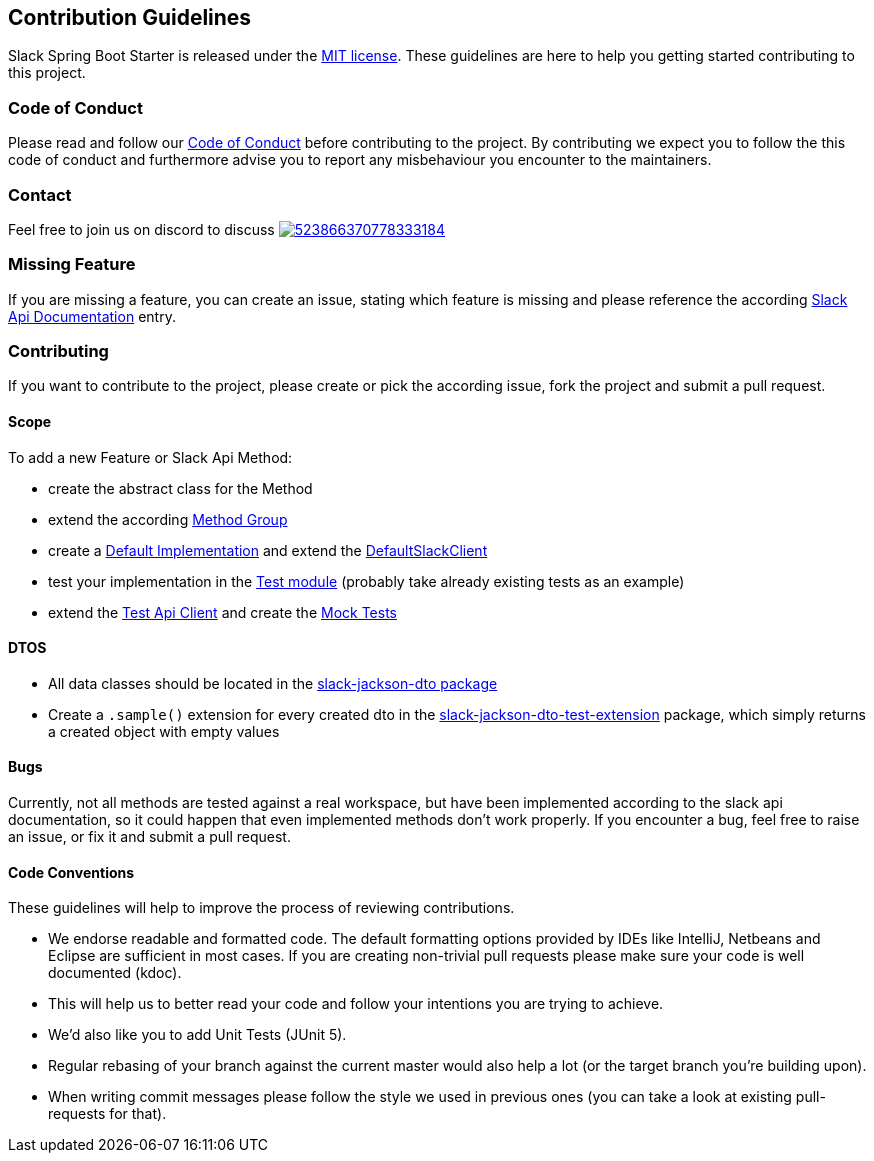 == Contribution Guidelines

Slack Spring Boot Starter is released under the https://github.com/kreait/slack-spring-boot-starter/blob/master/LICENSE[MIT license].
These guidelines are here to help you getting started contributing to this project.

=== Code of Conduct

Please read and follow our https://github.com/kreait/slack-spring-boot-starter/blob/master/CODE_OF_CONDUCT.md[Code of Conduct^] before contributing to the project.
By contributing we expect you to follow the this code of conduct and furthermore advise you to report any misbehaviour you encounter to the maintainers.

=== Contact

Feel free to join us on discord to discuss image:https://img.shields.io/discord/523866370778333184.svg[link="https://discord.gg/fXfQmdJ"]

=== Missing Feature

If you are missing a feature, you can create an issue, stating which feature is missing and please reference the according https://api.slack.com/[Slack Api Documentation^] entry.

=== Contributing

If you want to contribute to the project, please create or pick the according issue, fork the project and submit a pull request.

==== Scope

To add a new Feature or Slack Api Method:

* create the abstract class for the Method
* extend the according https://github.com/kreait/slack-spring-boot-starter/tree/master/client/slack-api-client/src/main/kotlin/io/olaph/slack/client/group[Method Group]
* create a https://github.com/kreait/slack-spring-boot-starter/tree/master/client/slack-spring-api-client/src/main/kotlin/io/olaph/slack/client/spring[Default Implementation] and extend the https://github.com/kreait/slack-spring-boot-starter/blob/master/client/slack-spring-api-client/src/main/kotlin/io/olaph/slack/client/spring/DefaultSlackClient.kt[DefaultSlackClient]
* test your implementation in the https://github.com/kreait/slack-spring-boot-starter/tree/master/client/slack-spring-api-client/src/test/kotlin/io/olaph/slack/client/spring[Test module] (probably take already existing tests as an example)
* extend the https://github.com/kreait/slack-spring-boot-starter/tree/master/client/slack-spring-test-api-client/src/main/kotlin/io/olaph/slack/client/test[Test Api Client] and create the https://github.com/kreait/slack-spring-boot-starter/tree/master/client/slack-spring-test-api-client/src/test/kotlin/io/olaph/slack/client/test[Mock Tests]

==== DTOS

* All data classes should be located in the https://github.com/kreait/slack-spring-boot-starter/tree/master/data/slack-jackson-dto/src/main/kotlin/io/olaph/slack/dto/jackson[slack-jackson-dto package]

* Create a `.sample()` extension for every created dto in the https://github.com/kreait/slack-spring-boot-starter/tree/master/data/slack-jackson-dto-test-extensions/src/main/kotlin/io/olaph/slack/dto/jackson[slack-jackson-dto-test-extension] package, which simply returns a created object with empty values

==== Bugs

Currently, not all methods are tested against a real workspace, but have been implemented according to the slack api documentation, so it could happen that even implemented methods don't work properly.
If you encounter a bug, feel free to raise an issue, or fix it and submit a pull request.

==== Code Conventions

These guidelines will help to improve the process of reviewing contributions.

- We endorse readable and formatted code. The default formatting options provided by IDEs like IntelliJ, Netbeans and Eclipse
are sufficient in most cases. If you are creating non-trivial pull requests please make sure your code is well documented (kdoc).

- This will help us to better read your code and follow your intentions you are trying to achieve.

- We'd also like you to add Unit Tests (JUnit 5).

- Regular rebasing of your branch against the current master would also help a lot (or the target branch you're building upon).

- When writing commit messages please follow the style we used in previous ones (you can take a look at existing pull-requests for that).
